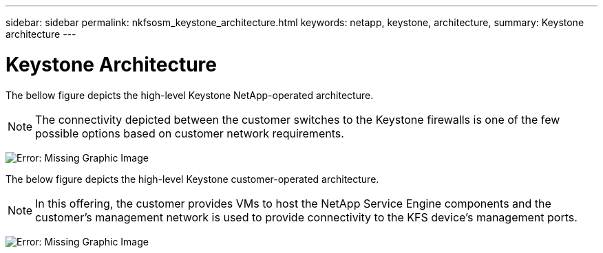 ---
sidebar: sidebar
permalink: nkfsosm_keystone_architecture.html
keywords: netapp, keystone, architecture,
summary: Keystone architecture
---

= Keystone Architecture
:hardbreaks:
:nofooter:
:icons: font
:linkattrs:
:imagesdir: ./media/

//
// This file was created with NDAC Version 2.0 (August 17, 2020)
//
// 2020-10-08 17:14:48.271752
//

[.lead]
The bellow figure depicts the high-level Keystone NetApp-operated architecture.

[NOTE]
The connectivity depicted between the customer switches to the Keystone firewalls is one of the few possible options based on customer network requirements.

image:nkfsosm_image10.png[Error: Missing Graphic Image]

The below figure depicts the high-level Keystone customer-operated architecture.

[NOTE]
In this offering, the customer provides VMs to host the NetApp Service Engine components and the customer’s management network is used to provide connectivity to the KFS device’s management ports.

image:nkfsosm_image11.png[Error: Missing Graphic Image]
